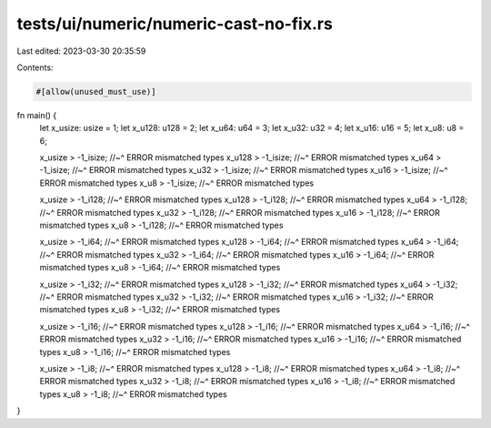 tests/ui/numeric/numeric-cast-no-fix.rs
=======================================

Last edited: 2023-03-30 20:35:59

Contents:

.. code-block:: rs

    #[allow(unused_must_use)]
fn main() {
    let x_usize: usize = 1;
    let x_u128: u128 = 2;
    let x_u64: u64 = 3;
    let x_u32: u32 = 4;
    let x_u16: u16 = 5;
    let x_u8: u8 = 6;

    x_usize > -1_isize;
    //~^ ERROR mismatched types
    x_u128 > -1_isize;
    //~^ ERROR mismatched types
    x_u64 > -1_isize;
    //~^ ERROR mismatched types
    x_u32 > -1_isize;
    //~^ ERROR mismatched types
    x_u16 > -1_isize;
    //~^ ERROR mismatched types
    x_u8 > -1_isize;
    //~^ ERROR mismatched types

    x_usize > -1_i128;
    //~^ ERROR mismatched types
    x_u128 > -1_i128;
    //~^ ERROR mismatched types
    x_u64 > -1_i128;
    //~^ ERROR mismatched types
    x_u32 > -1_i128;
    //~^ ERROR mismatched types
    x_u16 > -1_i128;
    //~^ ERROR mismatched types
    x_u8 > -1_i128;
    //~^ ERROR mismatched types

    x_usize > -1_i64;
    //~^ ERROR mismatched types
    x_u128 > -1_i64;
    //~^ ERROR mismatched types
    x_u64 > -1_i64;
    //~^ ERROR mismatched types
    x_u32 > -1_i64;
    //~^ ERROR mismatched types
    x_u16 > -1_i64;
    //~^ ERROR mismatched types
    x_u8 > -1_i64;
    //~^ ERROR mismatched types

    x_usize > -1_i32;
    //~^ ERROR mismatched types
    x_u128 > -1_i32;
    //~^ ERROR mismatched types
    x_u64 > -1_i32;
    //~^ ERROR mismatched types
    x_u32 > -1_i32;
    //~^ ERROR mismatched types
    x_u16 > -1_i32;
    //~^ ERROR mismatched types
    x_u8 > -1_i32;
    //~^ ERROR mismatched types

    x_usize > -1_i16;
    //~^ ERROR mismatched types
    x_u128 > -1_i16;
    //~^ ERROR mismatched types
    x_u64 > -1_i16;
    //~^ ERROR mismatched types
    x_u32 > -1_i16;
    //~^ ERROR mismatched types
    x_u16 > -1_i16;
    //~^ ERROR mismatched types
    x_u8 > -1_i16;
    //~^ ERROR mismatched types

    x_usize > -1_i8;
    //~^ ERROR mismatched types
    x_u128 > -1_i8;
    //~^ ERROR mismatched types
    x_u64 > -1_i8;
    //~^ ERROR mismatched types
    x_u32 > -1_i8;
    //~^ ERROR mismatched types
    x_u16 > -1_i8;
    //~^ ERROR mismatched types
    x_u8 > -1_i8;
    //~^ ERROR mismatched types
}


